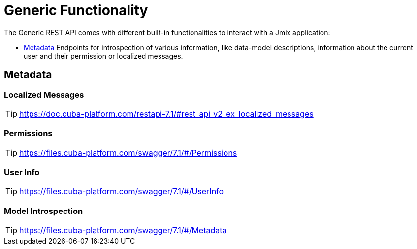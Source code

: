 = Generic Functionality

The Generic REST API comes with different built-in functionalities to interact with a Jmix application:

* <<Metadata,Metadata>> Endpoints for introspection of various information, like data-model descriptions, information about the current user and their permission or localized messages.


== Metadata

=== Localized Messages

TIP: https://doc.cuba-platform.com/restapi-7.1/#rest_api_v2_ex_localized_messages

=== Permissions

TIP: https://files.cuba-platform.com/swagger/7.1/#/Permissions


=== User Info

TIP: https://files.cuba-platform.com/swagger/7.1/#/UserInfo


=== Model Introspection

TIP: https://files.cuba-platform.com/swagger/7.1/#/Metadata
